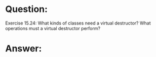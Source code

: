 * Question:
Exercise 15.24: What kinds of classes need a virtual destructor? What
operations must a virtual destructor perform?

* Answer:


